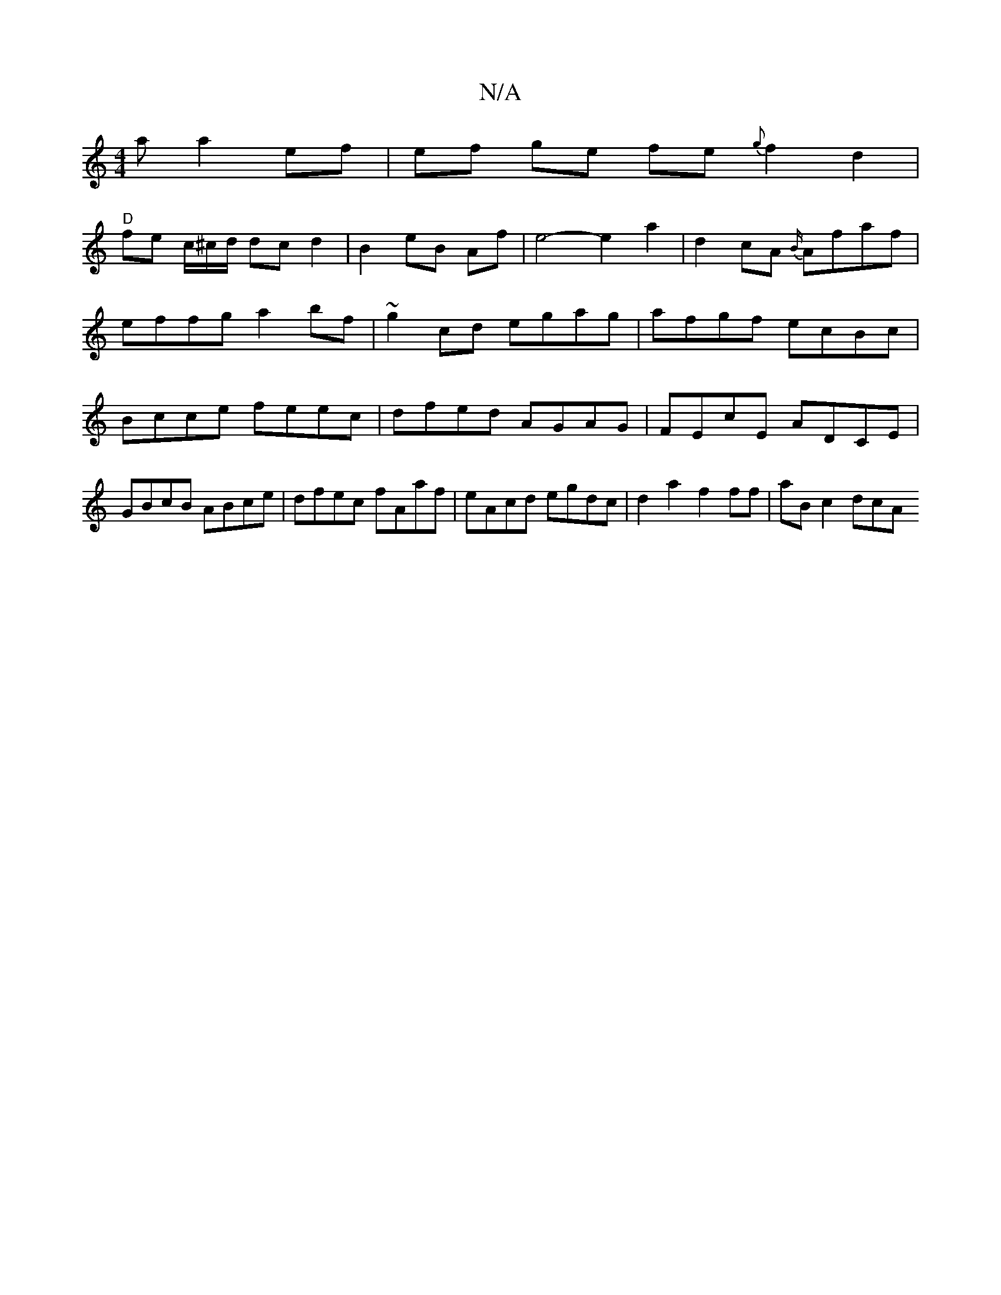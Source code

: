 X:1
T:N/A
M:4/4
R:N/A
K:Cmajor
a a2ef | ef ge fe{g}f2 d2 |
"D"fe c/2/^c/d/ dc d2 | B2 eB Af |e4-e2 a2|d2- cA {B/}Afaf|effg a2bf|~g2cd egag|afgf ecBc|Bcce feec|dfed AGAG|FEcE ADCE|GBcB ABce|dfec fAaf| eAcd egdc| d2a2 f2ff-|aB c2 dcA
